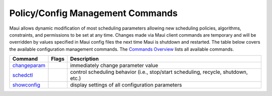 Policy/Config Management Commands
#################################

Maui allows dynamic modification of most scheduling parameters allowing
new scheduling policies, algorithms, constraints, and permissions to be
set at any time. Changes made via Maui client commands are temporary and
will be overridden by values specified in Maui config files the next
time Maui is shutdown and restarted. The table below covers the
available configuration management commands. The `Commands
Overview <a.gcommandoverview.html>`__ lists all available commands.

+-----------------------------------------------+-------------+--------------------------------------------------------------------------------------+
| **Command**                                   | **Flags**   | **Description**                                                                      |
+-----------------------------------------------+-------------+--------------------------------------------------------------------------------------+
| `changeparam <commands/changeparam.html>`__   |             | immediately change parameter value                                                   |
+-----------------------------------------------+-------------+--------------------------------------------------------------------------------------+
| `schedctl <commands/schedctl.html>`__         |             | control scheduling behavior (i.e., stop/start scheduling, recycle, shutdown, etc.)   |
+-----------------------------------------------+-------------+--------------------------------------------------------------------------------------+
| `showconfig <commands/showconfig.html>`__     |             | display settings of all configuration parameters                                     |
+-----------------------------------------------+-------------+--------------------------------------------------------------------------------------+
